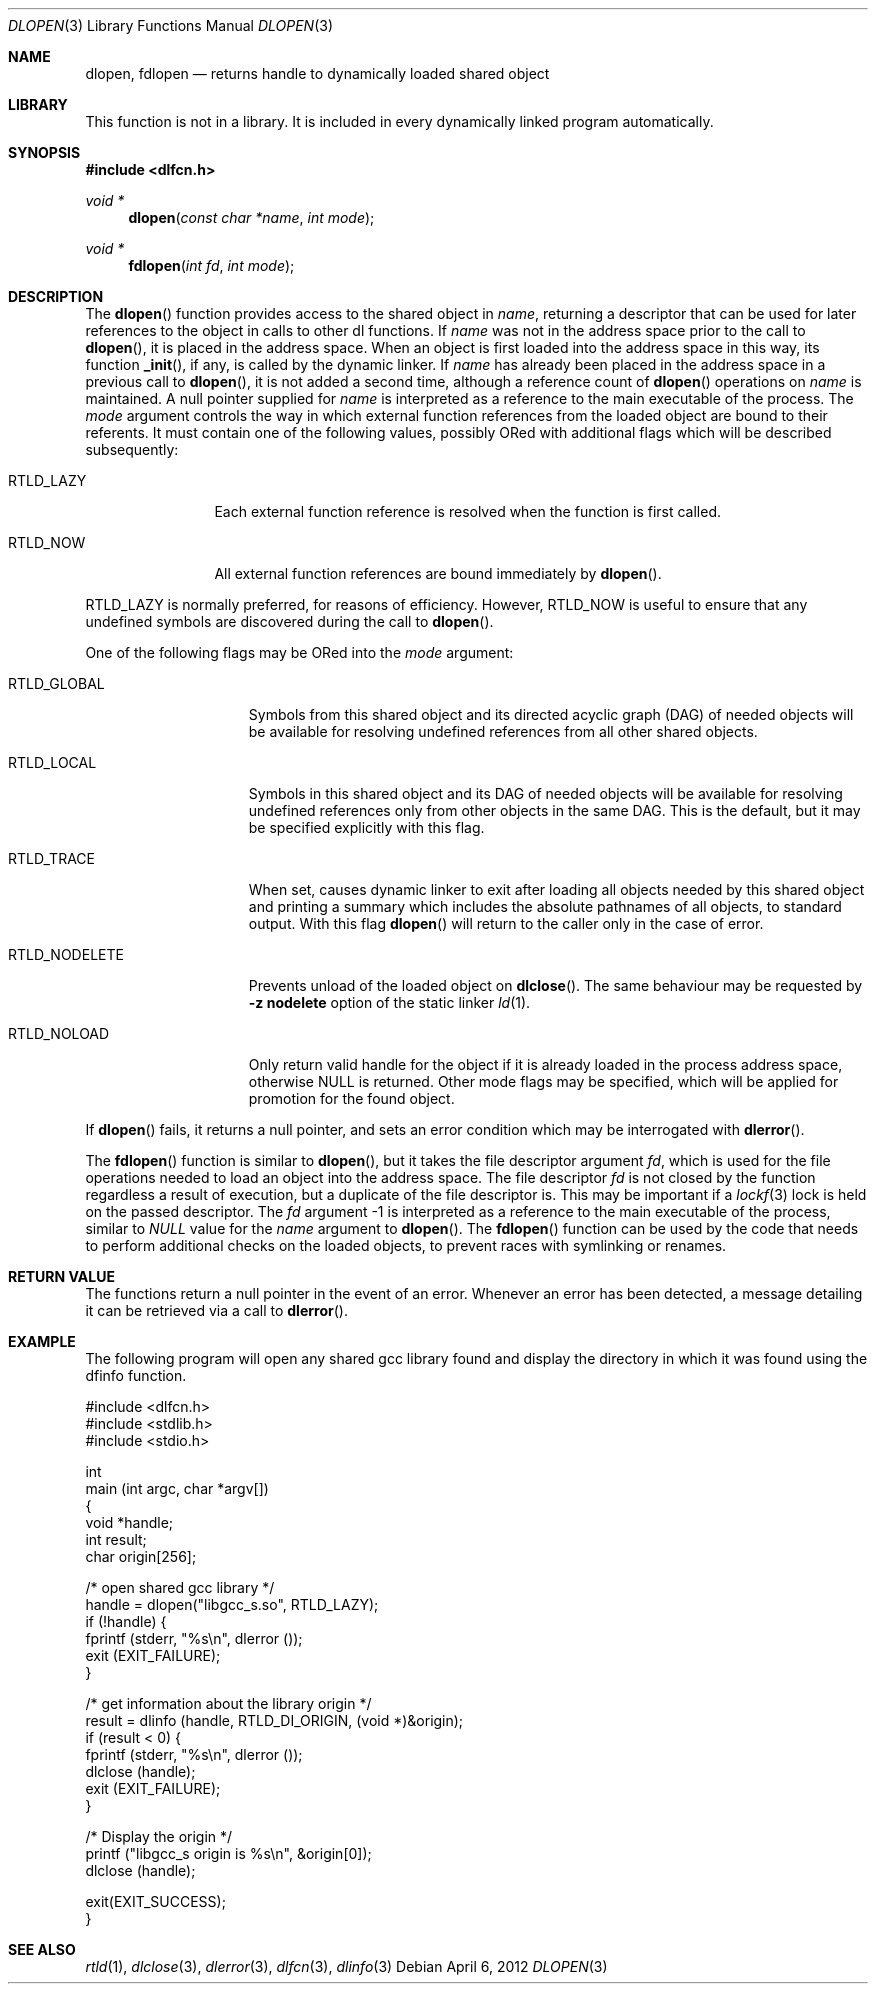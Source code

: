 .\" This source code is a product of Sun Microsystems, Inc. and is provided
.\" for unrestricted use provided that this legend is included on all tape
.\" media and as a part of the software program in whole or part.  Users
.\" may copy or modify this source code without charge, but are not authorized
.\" to license or distribute it to anyone else except as part of a product or
.\" program developed by the user.
.\"
.\" THIS PROGRAM CONTAINS SOURCE CODE COPYRIGHTED BY SUN MICROSYSTEMS, INC.
.\" SUN MICROSYSTEMS, INC., MAKES NO REPRESENTATIONS ABOUT THE SUITABLITY
.\" OF SUCH SOURCE CODE FOR ANY PURPOSE.  IT IS PROVIDED "AS IS" WITHOUT
.\" EXPRESS OR IMPLIED WARRANTY OF ANY KIND.  SUN MICROSYSTEMS, INC. DISCLAIMS
.\" ALL WARRANTIES WITH REGARD TO SUCH SOURCE CODE, INCLUDING ALL IMPLIED
.\" WARRANTIES OF MERCHANTABILITY AND FITNESS FOR A PARTICULAR PURPOSE.  IN
.\" NO EVENT SHALL SUN MICROSYSTEMS, INC. BE LIABLE FOR ANY SPECIAL, INDIRECT,
.\" INCIDENTAL, OR CONSEQUENTIAL DAMAGES OR ANY DAMAGES WHATSOEVER RESULTING
.\" FROM USE OF SUCH SOURCE CODE, REGARDLESS OF THE THEORY OF LIABILITY.
.\"
.\" This source code is provided with no support and without any obligation on
.\" the part of Sun Microsystems, Inc. to assist in its use, correction,
.\" modification or enhancement.
.\"
.\" SUN MICROSYSTEMS, INC. SHALL HAVE NO LIABILITY WITH RESPECT TO THE
.\" INFRINGEMENT OF COPYRIGHTS, TRADE SECRETS OR ANY PATENTS BY THIS
.\" SOURCE CODE OR ANY PART THEREOF.
.\"
.\" Sun Microsystems, Inc.
.\" 2550 Garcia Avenue
.\" Mountain View, California 94043
.\"
.\" Copyright (c) 1991 Sun Microsystems, Inc.
.\"
.\" @(#) dlopen.3 1.6 90/01/31 SMI
.\" $FreeBSD: head/lib/libc/gen/dlopen.3 211397 2010-08-16 15:18:30Z joel $
.\"
.Dd April 6, 2012
.Dt DLOPEN 3
.Os
.Sh NAME
.Nm dlopen ,
.Nm fdlopen
.Nd returns handle to dynamically loaded shared object
.Sh LIBRARY
This function is not in a library.
It is included in every dynamically linked program automatically.
.Sh SYNOPSIS
.In dlfcn.h
.Ft void *
.Fn dlopen "const char *name" "int mode"
.Ft void *
.Fn fdlopen "int fd" "int mode"
.Sh DESCRIPTION
The
.Fn dlopen
function
provides access to the shared object in
.Fa name ,
returning a descriptor that can be used for later
references to the object in calls to other dl functions.
If
.Fa name
was not in the address space prior to the call to
.Fn dlopen ,
it is placed in the address space.
When an object is first loaded into the address space in this way, its
function
.Fn _init ,
if any, is called by the dynamic linker.
If
.Fa name
has already been placed in the address space in a previous call to
.Fn dlopen ,
it is not added a second time, although a reference count of
.Fn dlopen
operations on
.Fa name
is maintained.
A null pointer supplied for
.Fa name
is interpreted as a reference to the main
executable of the process.
The
.Fa mode
argument
controls the way in which external function references from the
loaded object are bound to their referents.
It must contain one of the following values, possibly ORed with
additional flags which will be described subsequently:
.Bl -tag -width RTLD_LAZYX
.It Dv RTLD_LAZY
Each external function reference is resolved when the function is first
called.
.It Dv RTLD_NOW
All external function references are bound immediately by
.Fn dlopen .
.El
.Pp
.Dv RTLD_LAZY
is normally preferred, for reasons of efficiency.
However,
.Dv RTLD_NOW
is useful to ensure that any undefined symbols are discovered during the
call to
.Fn dlopen .
.Pp
One of the following flags may be ORed into the
.Fa mode
argument:
.Bl -tag -width RTLD_NODELETE
.It Dv RTLD_GLOBAL
Symbols from this shared object and its directed acyclic graph (DAG)
of needed objects will be available for resolving undefined references
from all other shared objects.
.It Dv RTLD_LOCAL
Symbols in this shared object and its DAG of needed objects will be
available for resolving undefined references only from other objects
in the same DAG.
This is the default, but it may be specified
explicitly with this flag.
.It Dv RTLD_TRACE
When set, causes dynamic linker to exit after loading all objects
needed by this shared object and printing a summary which includes
the absolute pathnames of all objects, to standard output.
With this flag
.Fn dlopen
will return to the caller only in the case of error.
.It Dv RTLD_NODELETE
Prevents unload of the loaded object on
.Fn dlclose .
The same behaviour may be requested by
.Fl "z nodelete"
option of the static linker
.Xr ld 1 .
.It Dv RTLD_NOLOAD
Only return valid handle for the object if it is already loaded in
the process address space, otherwise
.Dv NULL
is returned.
Other mode flags may be specified, which will be applied for promotion
for the found object.
.El
.Pp
If
.Fn dlopen
fails, it returns a null pointer, and sets an error condition which may
be interrogated with
.Fn dlerror .
.Pp
The
.Fn fdlopen
function is similar to
.Fn dlopen ,
but it takes the file descriptor argument
.Fa fd ,
which is used for the file operations needed to load an object
into the address space.
The file descriptor
.Fa fd
is not closed by the function regardless a result of execution,
but a duplicate of the file descriptor is.
This may be important if a
.Xr lockf 3
lock is held on the passed descriptor.
The
.Fa fd
argument -1 is interpreted as a reference to the main
executable of the process, similar to
.Va NULL
value for the
.Fa name
argument to
.Fn dlopen .
The
.Fn fdlopen
function can be used by the code that needs to perform
additional checks on the loaded objects, to prevent races with
symlinking or renames.
.Sh RETURN VALUE
The functions return a null pointer in the event of an error.
Whenever an error has been detected, a message detailing it can be
retrieved via a call to
.Fn dlerror .
.Sh EXAMPLE
The following program will open any shared gcc library found
and display the directory in which it was found using the
dfinfo function.
.Bd -literal
#include <dlfcn.h>
#include <stdlib.h>
#include <stdio.h>

int
main (int argc, char *argv[])
{
    void *handle;
    int   result;
    char origin[256];

    /* open shared gcc library  */
    handle = dlopen("libgcc_s.so", RTLD_LAZY);
    if (!handle) {
       fprintf (stderr, "%s\en", dlerror ());
       exit (EXIT_FAILURE);
    }

    /* get information about the library origin */
    result = dlinfo (handle, RTLD_DI_ORIGIN, (void *)&origin);
    if (result < 0) {
       fprintf (stderr, "%s\en", dlerror ());
       dlclose (handle);
       exit (EXIT_FAILURE);
    }

    /* Display the origin */
    printf ("libgcc_s origin is %s\en", &origin[0]);
    dlclose (handle);

    exit(EXIT_SUCCESS);
}
.Ed
.Sh SEE ALSO
.Xr rtld 1 ,
.Xr dlclose 3 ,
.Xr dlerror 3 ,
.Xr dlfcn 3 ,
.Xr dlinfo 3
